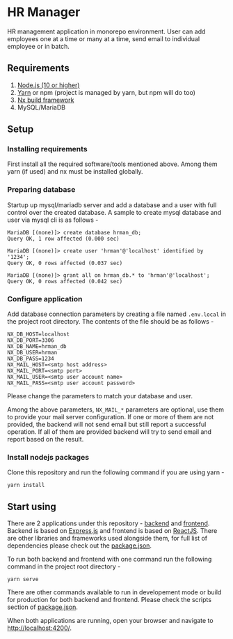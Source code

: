 #+STARTUP: indent showall

* HR Manager
HR management application in monorepo environment. User can
add employees one at a time or many at a time, send email to
individual employee or in batch.

** Requirements
1. [[https://nodejs.org/][Node.js (10 or higher)]]
2. [[https://yarnpkg.com/][Yarn]] or npm (project is managed by yarn, but npm will do too)
3. [[https://nx.dev/][Nx build framework]]
4. MySQL/MariaDB

** Setup
*** Installing requirements
First install all the required software/tools mentioned above.
Among them yarn (if used) and nx must be installed globally.

*** Preparing database
Startup up mysql/mariadb server and add a database and a user
with full control over the created database. A sample to create
mysql database and user via mysql cli is as follows -

#+BEGIN_SRC shell
  MariaDB [(none)]> create database hrman_db;
  Query OK, 1 row affected (0.000 sec)

  MariaDB [(none)]> create user 'hrman'@'localhost' identified by '1234';
  Query OK, 0 rows affected (0.037 sec)

  MariaDB [(none)]> grant all on hrman_db.* to 'hrman'@'localhost';
  Query OK, 0 rows affected (0.042 sec)
#+END_SRC

*** Configure application
Add database connection parameters by creating a file named ~.env.local~
in the project root directory. The contents of the file should be as
follows -

#+BEGIN_SRC shell
  NX_DB_HOST=localhost
  NX_DB_PORT=3306
  NX_DB_NAME=hrman_db
  NX_DB_USER=hrman
  NX_DB_PASS=1234
  NX_MAIL_HOST=<smtp host address>
  NX_MAIL_PORT=<smtp port>
  NX_MAIL_USER=<smtp user account name>
  NX_MAIL_PASS=<smtp user account password>
#+END_SRC

Please change the parameters to match your database and user.

Among the above parameters, ~NX_MAIL_*~ parameters are optional, use
them to provide your mail server configuration. If one or more of
them are not provided, the backend will not send email but still
report a successful operation. If all of them are provided backend
will try to send email and report based on the result.

*** Install nodejs packages
Clone this repository and run the following command if
you are using yarn -

#+BEGIN_SRC shell
  yarn install
#+END_SRC

** Start using
There are 2 applications under this repository - [[file:apps/backend/][backend]]
and [[file:apps/frontend/][frontend]]. Backend is based on [[http://expressjs.com/][Express.js]] and
frontend is based on [[https://reactjs.org/][ReactJS]]. There are other libraries
and frameworks used alongside them, for full list of dependencies
please check out the [[file:package.json][package.json]].

To run both backend and frontend with one command run the following
command in the project root directory -

#+BEGIN_SRC shell
  yarn serve
#+END_SRC

There are other commands available to run in developement mode
or build for production for both backend and frontend. Please check
the scripts section of [[file:package.json][package.json]].

When both applications are running, open your browser and navigate
to [[http://localhost:4200/][http://localhost:4200/]].

